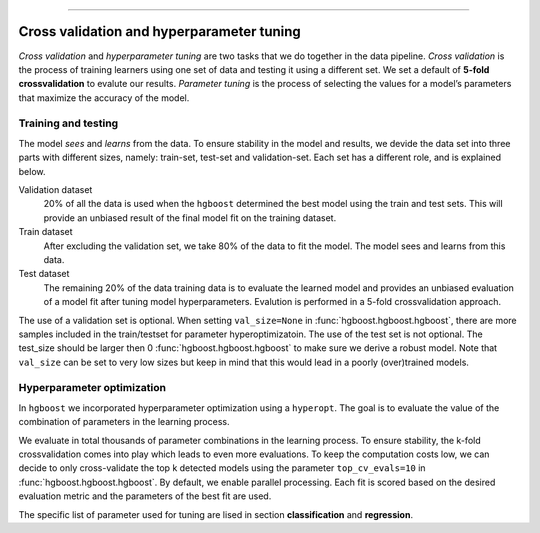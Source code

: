 .. _code_directive:

-------------------------------------

Cross validation and hyperparameter tuning
'''''''''''''''''''''''''''''''''''''''''''

*Cross validation* and *hyperparameter tuning* are two tasks that we do together in the data pipeline.
*Cross validation* is the process of training learners using one set of data and testing it using a different set. We set a default of **5-fold crossvalidation** to evalute our results.
*Parameter tuning* is the process of selecting the values for a model’s parameters that maximize the accuracy of the model.

.. _grid_search_cross_validation:

.. figure:: ../figs/grid_search_cross_validation.png

 
Training and testing
--------------------

The model *sees* and *learns* from the data. To ensure stability in the model and results, we devide the data set into three parts with different sizes, namely: train-set, test-set and validation-set.
Each set has a different role, and is explained below.

Validation dataset
    20% of all the data is used when the ``hgboost`` determined the best model  using the train and test sets.
    This will provide an unbiased result of the final model fit on the training dataset.

Train dataset
    After excluding the validation set, we take 80% of the data to fit the model. The model sees and learns from this data.

Test dataset
    The remaining 20% of the data training data is to evaluate the learned model and provides an unbiased evaluation of a model fit after tuning model hyperparameters.
    Evalution is performed in a 5-fold crossvalidation approach.


The use of a validation set is optional. When setting ``val_size=None`` in :func:`hgboost.hgboost.hgboost`, there are more samples included in the train/testset for parameter hyperoptimizatoin.
The use of the test set is not optional. The test_size should be larger then 0 :func:`hgboost.hgboost.hgboost` to make sure we derive a robust model.
Note that ``val_size`` can be set to very low sizes but keep in mind that this would lead in a poorly (over)trained models.


Hyperparameter optimization
---------------------------

In ``hgboost`` we incorporated hyperparameter optimization using a ``hyperopt``. The goal is to evaluate the value of the combination of parameters in the learning process.

We evaluate in total thousands of parameter combinations in the learning process.
To ensure stability, the k-fold crossvalidation comes into play which leads to even more evaluations. To keep the computation costs low, we can decide to only cross-validate the top k detected models
using the parameter ``top_cv_evals=10`` in :func:`hgboost.hgboost.hgboost`. By default, we enable parallel processing.
Each fit is scored based on the desired evaluation metric and the parameters of the best fit are used.

The specific list of parameter used for tuning are lised in section **classification** and **regression**.


.. raw:: html

	<hr>
	<center>
		<script async type="text/javascript" src="//cdn.carbonads.com/carbon.js?serve=CEADP27U&placement=erdogantgithubio" id="_carbonads_js"></script>
	</center>
	<hr>
